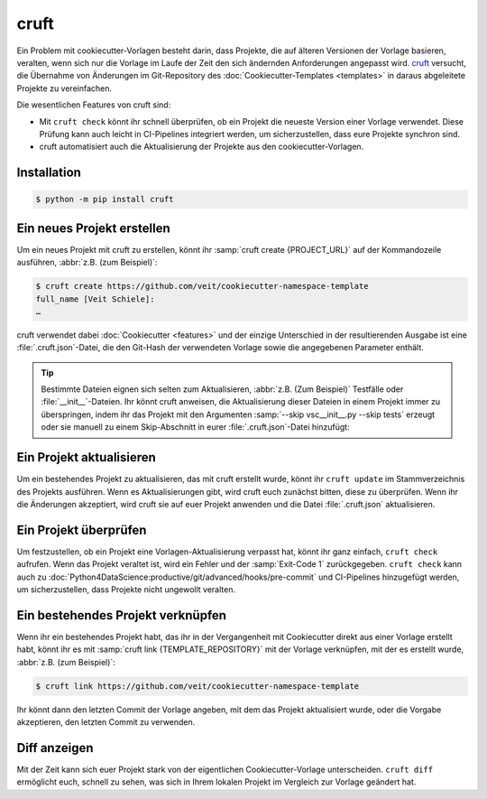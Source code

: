 cruft
=====

Ein Problem mit cookiecutter-Vorlagen besteht darin, dass Projekte, die auf
älteren Versionen der Vorlage basieren, veralten, wenn sich nur die Vorlage im
Laufe der Zeit den sich ändernden Anforderungen angepasst wird. `cruft
<https://cruft.github.io/cruft/>`_ versucht, die Übernahme von Änderungen im
Git-Repository des :doc:`Cookiecutter-Templates <templates>` in daraus
abgeleitete Projekte zu vereinfachen.

Die wesentlichen Features von cruft sind:

* Mit ``cruft check`` könnt ihr schnell überprüfen, ob ein Projekt die neueste
  Version einer Vorlage verwendet. Diese Prüfung kann auch leicht in
  CI-Pipelines integriert werden, um sicherzustellen, dass eure Projekte
  synchron sind.
* cruft automatisiert auch die Aktualisierung der Projekte aus den
  cookiecutter-Vorlagen.

Installation
------------

.. code-block:: console

    $ python -m pip install cruft

Ein neues Projekt erstellen
---------------------------

Um ein neues Projekt mit cruft zu erstellen, könnt ihr :samp:`cruft create
{PROJECT_URL}` auf der Kommandozeile ausführen, :abbr:`z.B. (zum Beispiel)`:

.. code-block:: console

    $ cruft create https://github.com/veit/cookiecutter-namespace-template
    full_name [Veit Schiele]:
    …

cruft verwendet dabei :doc:`Cookiecutter <features>` und der einzige Unterschied
in der resultierenden Ausgabe ist eine :file:`.cruft.json`-Datei, die den
Git-Hash der verwendeten Vorlage sowie die angegebenen Parameter enthält.

.. tip::

    Bestimmte Dateien eignen sich selten zum Aktualisieren, :abbr:`z.B. (Zum
    Beispiel)` Testfälle oder :file:`__init__`-Dateien. Ihr könnt cruft
    anweisen, die Aktualisierung dieser Dateien in einem Projekt immer zu
    überspringen, indem ihr das Projekt mit den Argumenten
    :samp:`--skip vsc__init__.py --skip tests` erzeugt oder sie manuell zu
    einem Skip-Abschnitt in eurer :file:`.cruft.json`-Datei hinzufügt:

    .. code-block:: javascript
        :emphasize-lines: 4-7

        {
          "template": "https://github.com/veit/cookiecutter-namespace-template",
          "commit": "521d4b2aa603aec186cd7e542295edb458ba4552",
          "skip": [
              "vsc/__init__.py",
              "tests"
          ],
          "checkout": null,
          "context": {
            "cookiecutter": {
              "full_name": "Veit Schiele",
              ...
            }
          },
          "directory": null
        }

Ein Projekt aktualisieren
-------------------------

Um ein bestehendes Projekt zu aktualisieren, das mit cruft erstellt wurde, könnt
ihr ``cruft update`` im Stammverzeichnis des Projekts ausführen. Wenn es
Aktualisierungen gibt, wird cruft euch zunächst bitten, diese zu überprüfen.
Wenn ihr die Änderungen akzeptiert, wird cruft sie auf euer Projekt anwenden und
die Datei :file:`.cruft.json` aktualisieren.

Ein Projekt überprüfen
----------------------

Um festzustellen, ob ein Projekt eine Vorlagen-Aktualisierung verpasst hat,
könnt ihr ganz einfach, ``cruft check`` aufrufen. Wenn das Projekt veraltet ist,
wird ein Fehler und der :samp:`Exit-Code 1` zurückgegeben. ``cruft check`` kann
auch zu :doc:`Python4DataScience:productive/git/advanced/hooks/pre-commit` und
CI-Pipelines hinzugefügt werden, um sicherzustellen, dass Projekte nicht
ungewollt veralten.

Ein bestehendes Projekt verknüpfen
----------------------------------

Wenn ihr ein bestehendes Projekt habt, das ihr in der Vergangenheit mit
Cookiecutter direkt aus einer Vorlage erstellt habt, könnt ihr es mit
:samp:`cruft link {TEMPLATE_REPOSITORY}` mit der Vorlage verknüpfen, mit der es
erstellt wurde, :abbr:`z.B. (zum Beispiel)`:

.. code-block:: console

    $ cruft link https://github.com/veit/cookiecutter-namespace-template

Ihr könnt dann den letzten Commit der Vorlage angeben, mit dem das Projekt
aktualisiert wurde, oder die Vorgabe akzeptieren, den letzten Commit zu
verwenden.

Diff anzeigen
-------------

Mit der Zeit kann sich euer Projekt stark von der eigentlichen
Cookiecutter-Vorlage unterscheiden. ``cruft diff`` ermöglicht euch, schnell zu
sehen, was sich in Ihrem lokalen Projekt im Vergleich zur Vorlage geändert hat.
